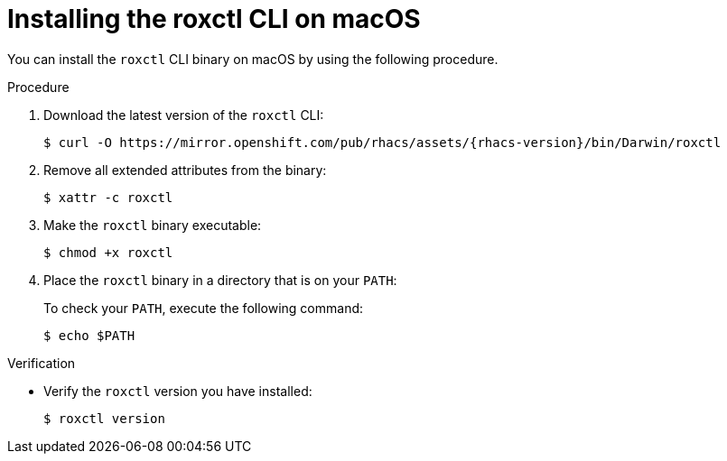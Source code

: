 // Module included in the following assemblies:
//
// * cli/using-roxctl-cli.adoc
:_mod-docs-content-type: PROCEDURE
[id="installing-cli-on-macos_{context}"]
= Installing the roxctl CLI on macOS

You can install the `roxctl` CLI binary on macOS by using the following procedure.

.Procedure

. Download the latest version of the `roxctl` CLI:
+
[source,terminal,subs=attributes+]
----
$ curl -O https://mirror.openshift.com/pub/rhacs/assets/{rhacs-version}/bin/Darwin/roxctl
----
. Remove all extended attributes from the binary:
+
[source,terminal]
----
$ xattr -c roxctl
----
. Make the `roxctl` binary executable:
+
[source,terminal]
----
$ chmod +x roxctl
----
. Place the `roxctl` binary in a directory that is on your `PATH`:
+
To check your `PATH`, execute the following command:
+
[source,terminal]
----
$ echo $PATH
----

.Verification

* Verify the `roxctl` version you have installed:
+
[source,terminal]
----
$ roxctl version
----